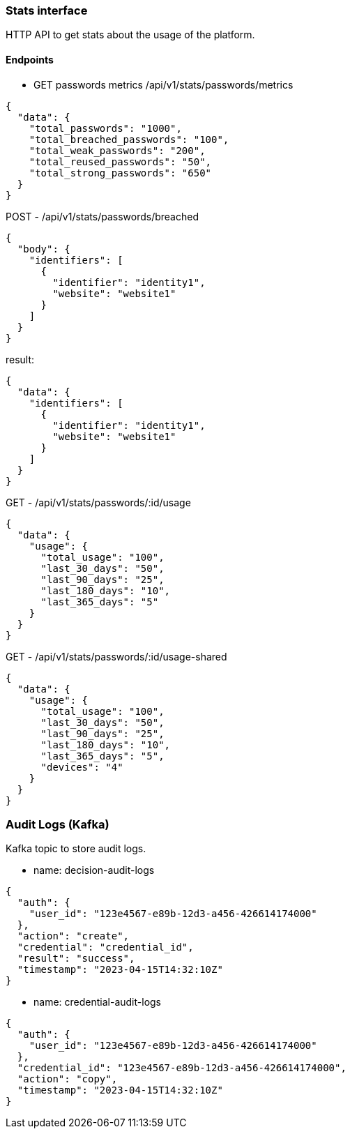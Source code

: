 === Stats interface

HTTP API to get stats about the usage of the platform.


==== Endpoints

- GET passwords metrics
/api/v1/stats/passwords/metrics

[source,json]
----
{
  "data": {
    "total_passwords": "1000",
    "total_breached_passwords": "100",
    "total_weak_passwords": "200",
    "total_reused_passwords": "50",
    "total_strong_passwords": "650"
  }
}
----


POST - /api/v1/stats/passwords/breached
[source,json]
----
{
  "body": {
    "identifiers": [
      {
        "identifier": "identity1",
        "website": "website1"
      }
    ]
  }
}
----
result:
[source,json]
----
{
  "data": {
    "identifiers": [
      {
        "identifier": "identity1",
        "website": "website1"
      }
    ]
  }
}
----
GET - /api/v1/stats/passwords/:id/usage
[source,json]
----
{
  "data": {
    "usage": {
      "total_usage": "100",
      "last_30_days": "50",
      "last_90_days": "25",
      "last_180_days": "10",
      "last_365_days": "5"
    }
  }
}
----
GET - /api/v1/stats/passwords/:id/usage-shared
[source,json]
----
{ 
  "data": {
    "usage": {
      "total_usage": "100",
      "last_30_days": "50",
      "last_90_days": "25",
      "last_180_days": "10",
      "last_365_days": "5",
      "devices": "4"
    }
  }
}
----
=== Audit Logs (Kafka)

Kafka topic to store audit logs.

- name: decision-audit-logs

[source,json]
----
{
  "auth": {
    "user_id": "123e4567-e89b-12d3-a456-426614174000"
  },
  "action": "create",
  "credential": "credential_id",
  "result": "success",
  "timestamp": "2023-04-15T14:32:10Z"
}
----

- name: credential-audit-logs
[source,json]
----
{
  "auth": {
    "user_id": "123e4567-e89b-12d3-a456-426614174000"
  },
  "credential_id": "123e4567-e89b-12d3-a456-426614174000",
  "action": "copy",
  "timestamp": "2023-04-15T14:32:10Z"
}
----

